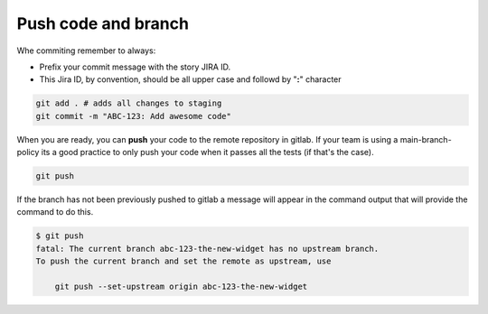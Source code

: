 .. _push-code-branch:

Push code and branch
++++++++++++++++++++

Whe commiting remember to always:

* Prefix your commit message with the story JIRA ID.
* This Jira ID, by convention, should be all upper case and followd by "**:**" character

.. code:: bash

  git add . # adds all changes to staging
  git commit -m "ABC-123: Add awesome code"

When you are ready, you can **push** your code to the remote repository in gitlab.
If your team is using a main-branch-policy its a good practice to only push your code when it passes all the tests (if that's the case).

.. code:: bash

  git push

If the branch has not been previously pushed to gitlab a message will appear in the command output
that will provide the command to do this.

.. code:: bash

  $ git push
  fatal: The current branch abc-123-the-new-widget has no upstream branch.
  To push the current branch and set the remote as upstream, use

      git push --set-upstream origin abc-123-the-new-widget
